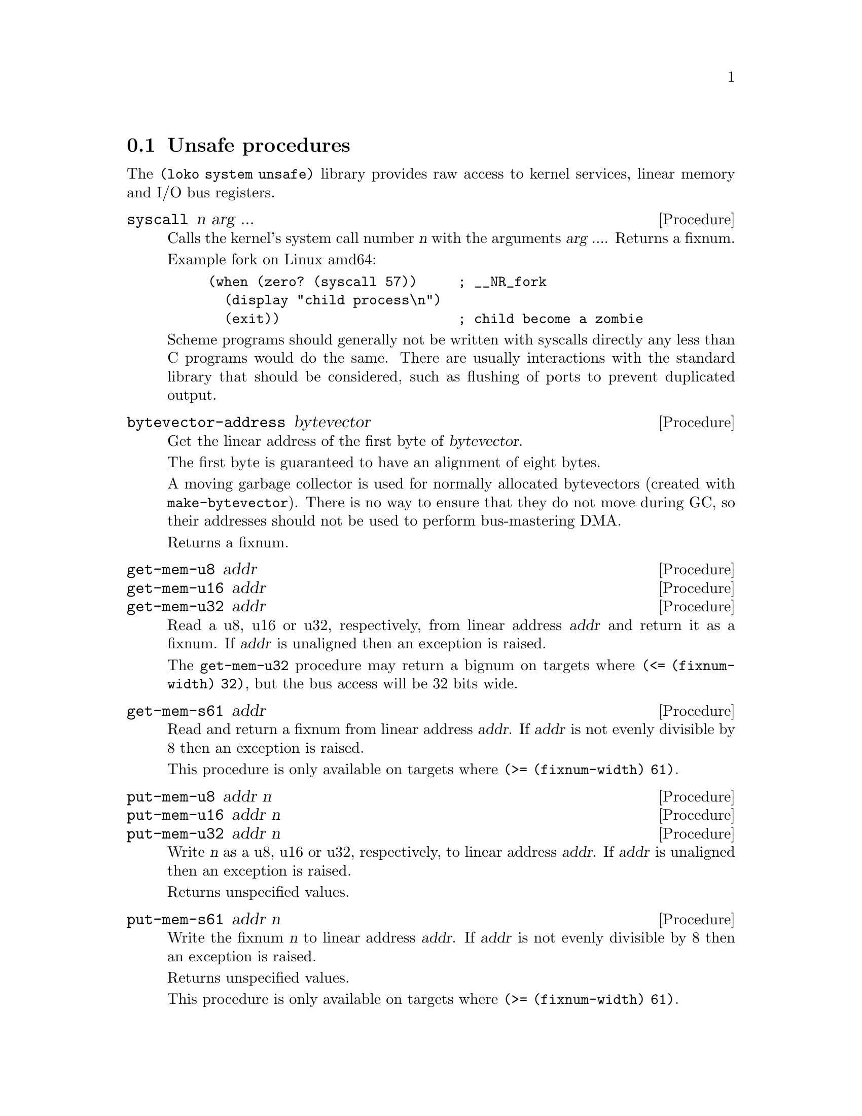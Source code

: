 @node Unsafe procedures
@section Unsafe procedures

The @code{(loko system unsafe)} library provides raw access to kernel
services, linear memory and I/O bus registers.

@deffn Procedure syscall n arg ...
Calls the kernel's system call number @var{n} with the arguments
@var{arg ...}. Returns a fixnum.

Example fork on Linux amd64:

@example
(when (zero? (syscall 57))     ; __NR_fork
  (display "child process\n")
  (exit))                      ; child become a zombie
@end example

Scheme programs should generally not be written with syscalls directly
any less than C programs would do the same. There are usually
interactions with the standard library that should be considered, such
as flushing of ports to prevent duplicated output.
@end deffn

@deffn Procedure bytevector-address bytevector
Get the linear address of the first byte of @var{bytevector}.

The first byte is guaranteed to have an alignment of eight bytes.

A moving garbage collector is used for normally allocated bytevectors
(created with @code{make-bytevector}). There is no way to ensure that
they do not move during GC, so their addresses should not be used to
perform bus-mastering DMA.

Returns a fixnum.
@end deffn

@deffn Procedure get-mem-u8 addr
@deffnx Procedure get-mem-u16 addr
@deffnx Procedure get-mem-u32 addr

Read a u8, u16 or u32, respectively, from linear address @var{addr}
and return it as a fixnum. If @var{addr} is unaligned then an
exception is raised.

The @code{get-mem-u32} procedure may return a bignum on targets where
@code{(<= (fixnum-width) 32)}, but the bus access will be 32 bits
wide.
@end deffn

@deffn Procedure get-mem-s61 addr
Read and return a fixnum from linear address @var{addr}. If @var{addr}
is not evenly divisible by 8 then an exception is raised.

This procedure is only available on targets where
@code{(>= (fixnum-width) 61)}.
@end deffn

@deffn Procedure put-mem-u8 addr n
@deffnx Procedure put-mem-u16 addr n
@deffnx Procedure put-mem-u32 addr n
Write @var{n} as a u8, u16 or u32, respectively, to linear address
@var{addr}. If @var{addr} is unaligned then an exception is raised.

Returns unspecified values.
@end deffn

@deffn Procedure put-mem-s61 addr n
Write the fixnum @var{n} to linear address @var{addr}. If @var{addr}
is not evenly divisible by 8 then an exception is raised.

Returns unspecified values.

This procedure is only available on targets where
@code{(>= (fixnum-width) 61)}.
@end deffn

@deffn Procedure get-i/o-u8 busaddr
@deffnx Procedure get-i/o-u16 busaddr
@deffnx Procedure get-i/o-u32 busaddr
Read a u8, u16 or u32, respectively, from I/O bus address
@var{busaddr} and return it as a fixnum.

The @code{get-i/o-u32} procedure may return a bignum on targets where
@code{(<= (fixnum-width) 32)}, but the bus access will be 32 bits
wide.
@end deffn

@deffn Procedure put-i/o-u8 busaddr n
@deffnx Procedure put-i/o-u16 busaddr n
@deffnx Procedure put-i/o-u32 busaddr n
Write @var{n} as a u8, u16 or u32, respectively, to I/O bus address
@var{busaddr}.

Returns unspecified values.
@end deffn

@deffn Procedure get-i/o-u8-n! busaddr addr n
@deffnx Procedure get-i/o-u16-n! busaddr addr n
@deffnx Procedure get-i/o-u32-n! busaddr addr n

Read @var{n} units of u8, u16 or u32, respectively, from I/O bus
address @var{busaddr} and write them to memory starting at linear
address @var{addr}.

Returns unspecified values.
@end deffn

@c Local Variables:
@c TeX-master: "loko.texi"
@c End:
